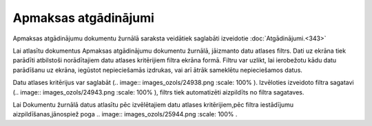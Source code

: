 .. 235 Apmaksas atgādinājumi************************* 

Apmaksas atgādinājumu dokumentu žurnālā saraksta veidātiek saglabāti
izveidotie :doc:`Atgādinājumi.<343>`



Lai atlasītu dokumentus Apmaksas atgādinājumu dokumentu žurnālā,
jāizmanto datu atlases filtrs. Dati uz ekrāna tiek parādīti atbilstoši
norādītajiem datu atlases kritērijiem filtra ekrāna formā. Filtru var
uzlikt, lai ierobežotu kādu datu parādīšanu uz ekrāna, iegūstot
nepieciešamās izdrukas, vai arī ātrāk sameklētu nepieciešamos datus.

Datu atlases kritērijus var saglabāt (.. image::
images_ozols/24938.png
:scale: 100%
). Izvēloties izveidoto filtra sagatavi (.. image::
images_ozols/24943.png
:scale: 100%
), filtrs tiek automatizēti aizpildīts no filtra sagataves.

Lai Dokumentu žurnālā datus atlasītu pēc izvēlētajiem datu atlases
kritērijiem,pēc filtra iestādījumu aizpildīšanas,jānospiež poga ..
image:: images_ozols/25944.png
:scale: 100%
.

 
